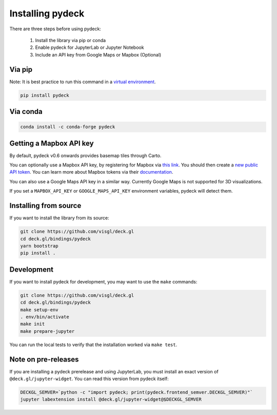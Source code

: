Installing pydeck
=================

There are three steps before using pydeck:

        1. Install the library via pip or conda
        2. Enable pydeck for JupyterLab or Jupyter Notebook
        3. Include an API key from Google Maps or Mapbox (Optional)

Via pip
^^^^^^^

Note: It is best practice to run this command in a `virtual environment <https://docs.python.org/3/library/venv.html#creating-virtual-environments>`_.

.. code-block:: bash

        pip install pydeck

Via conda
^^^^^^^^^

.. code-block:: bash

        conda install -c conda-forge pydeck


Getting a Mapbox API key
^^^^^^^^^^^^^^^^^^^^^^^^

By default, pydeck v0.6 onwards provides basemap tiles through Carto.

You can optionally use a Mapbox API key, by
registering for Mapbox via `this link <https://account.mapbox.com/auth/signup/>`_.
You should then create a `new public API token <https://account.mapbox.com/access-tokens/>`_.
You can learn more about Mapbox tokens via their `documentation <https://docs.mapbox.com/help/how-mapbox-works/access-tokens/#how-access-tokens-work>`_.

You can also use a Google Maps API key in a similar way. Currently Google Maps is not supported for 3D visualizations.

If you set a ``MAPBOX_API_KEY`` or ``GOOGLE_MAPS_API_KEY`` environment variables, pydeck will detect them.

Installing from source
^^^^^^^^^^^^^^^^^^^^^^

If you want to install the library from its source:

.. code-block:: bash

        git clone https://github.com/visgl/deck.gl
        cd deck.gl/bindings/pydeck
        yarn bootstrap
        pip install .

Development
^^^^^^^^^^^

If you want to install pydeck for development, you may want to use the ``make`` commands:

.. code-block:: bash

        git clone https://github.com/visgl/deck.gl
        cd deck.gl/bindings/pydeck
        make setup-env
        . env/bin/activate
        make init
        make prepare-jupyter

You can run the local tests to verify that the installation worked via ``make test``.

Note on pre-releases
^^^^^^^^^^^^^^^^^^^^

If you are installing a pydeck prerelease and using JupyterLab, you must install an exact version
of ``@deck.gl/jupyter-widget``. You can read this version from pydeck itself:

.. code-block:: bash

        DECKGL_SEMVER=`python -c "import pydeck; print(pydeck.frontend_semver.DECKGL_SEMVER)"`
        jupyter labextension install @deck.gl/jupyter-widget@$DECKGL_SEMVER
